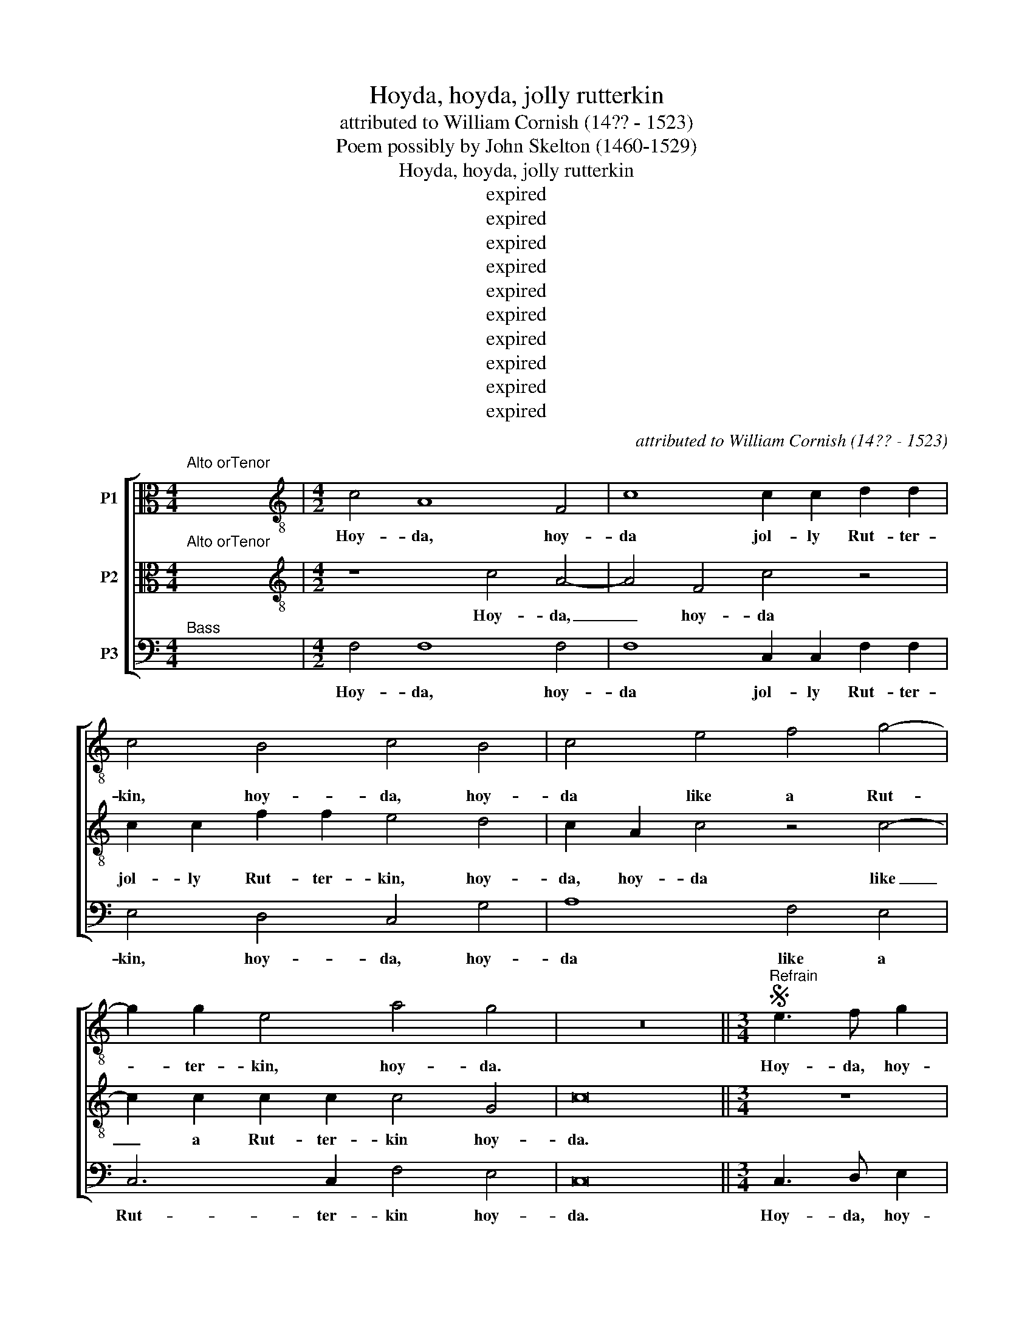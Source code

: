 X:1
T:Hoyda, hoyda, jolly rutterkin
T:attributed to William Cornish (14?? - 1523)
T:Poem possibly by John Skelton (1460-1529)
T:Hoyda, hoyda, jolly rutterkin
T:expired
T:expired
T:expired
T:expired
T:expired
T:expired
T:expired
T:expired
T:expired
T:expired
C:attributed to William Cornish (14?? - 1523)
Z:Poem possibly by
Z:John Skelton (1460-1529)
Z:expired
%%score [ 1 2 3 ]
L:1/8
M:4/4
K:C
V:1 alto transpose=-12 nm="P1"
V:2 alto transpose=-12 nm="P2"
V:3 bass nm="P3"
V:1
"^Alto orTenor" x8 |[M:4/2][K:treble-8] c4 A8 F4 | c8 c2 c2 d2 d2 | c4 B4 c4 B4 | c4 e4 f4 g4- | %5
w: |Hoy- da, hoy-|da jol- ly Rut- ter-|kin, hoy- da, hoy-|da like a Rut-|
 g2 g2 e4 a4 g4 | z16 ||[M:3/4]S"^Refrain" e3 f g2 | a2 (_ba gf) | (g3 f) e2 | f2 (gf ed) | c6 | %12
w: * ter- kin, hoy- da.||Hoy- da, hoy-|da, hoy- * * *|da, _ hoy-|day hoy- * * *|da,|
 z6 | g2 g2 e2 | g4 e2 | f2 f2 e2 | d4 d2 | c4 z2 | c2 c4 | d4 c2 | B4 G2 |[M:4/2] c8 z8 | %22
w: |hoy- da, hoy-|da, like|a Rut- te-|kin hoy-|da,|like a|Rut- ter-|kin hoy-|da,|
 g8 a4 (g2 f2) | (e2 c2) f4 a4 g4- | g2 f2 (f6 ed e4) |S"^End of refrain" f16 || z16 | z16 | %28
w: hoy- da, hoy _|day, _ hoy- da, hoy|_ da, hoy- * * *|da.|||
 z8 a6 a2 | a4 g4 f8 | d4 d4 e8 |[M:3/4] z6 | z6 | a3 (g f2 | e2) e2 e2 |[M:4/2] f8 c4 c4 | c8 e8 | %37
w: In a|cloak with- out|coat or gown,|||to co- *|* ver his|crown, Like a|Rutt- kin|
 c4 A8 F4 | c8 c2 c2 d2 d2 | c4 B4 c4 B4 | c4 e4 f4 g4- | g2 g2 e4 a4 g4 |"^Repeat refrain" z16 || %43
w: Hoy- da, Hoy-|da jol- ly Rut- ter-|kin, hoy- da, hoy-|da like a Rut-|* ter- kin, hoy- da.||
 c6 d2 e4 f4 | g4 a4 (g2 fg f2 g2) | e8 z4 c4 | f4 f2 f2 f4 f4 | g4 e4 f8- | f4 f4 c8 | z8 z4 g4 | %50
w: Rut- ter- kin can|speak no Eng- * * * *|lish, his|tongue run- neth all on|but- tered fish,|_ bes- meared|with|
 a6 f2 g4 f4- | f2 ed e4 f8 | c4 c4 c8 | e8 c4 A4- | A4 F4 c8 | c2 c2 d2 d2 c4 B4 | c4 B4 c4 e4 | %57
w: grease a- bout his|_ _ _ _ dish|like a Rutt-|kin hoy- da,|_ hoy- da,|jol- ly Rut- ter- kin hoy-|day, hoy- da, like|
 f4 g6 g2 e4 | a4 g4"^Repeat refrain" z8 || z16 | z16 | z16 |[M:3/4] z4 g2 | g4 g2 | g4 g2 | %65
w: a Rut- ter- kin|hoy- da.||||A|stoup of|beer up|
 g4 g2 | g3 e f2 | g2 c4 | A4 B2 |[M:4/2] c8 e4 e4 | a8 g4 f4 | e8 c4 c4 | d4 B2 B2 c6 de | %73
w: at a|pluck, at a|pluck, up|at a|pluck, till his|brain be as|wise as a|duck, as a duck, _ _|
 f6 d2 e2 c2 d2 A2 | c2 BA G4 z4 g4 | f6 g2 e8 | c4 c4 c8 | e8 c4 A4- | A4 F4 c8 | %79
w: _ _ _ _ _ _|* * * * a|duck, a duck,|like a Rutt-|kin hoy- da,|_ hoy- da,|
 c2 c2 d2 d2 c4 B4 | c4 B4 c4 e4 | f4 g6 g2 e4 | a4 g4"^Repeat refrain" z8 || z16 | z16 | z16 | %86
w: jol- ly Rut- ter- kin hoy-|da hoy- da, like|a Rut- ter- kin|hoy- da.||||
 f6 e2 f4 e4 | f4 e4 f8 | d4 e4 f8 |[M:3/4] z6 | z6 | z6 | c4 c2 | d4 _B2 | A6 | d3 d d2 | c4 A2 | %97
w: He will piss a|gal- lon pot|full at twice,||||and the|o- ver|plus|un- der the|ta- ble|
 _BB c4 |[M:4/2] A8 c4 c4 | c8 e8 | c4 A8 F4 | c8 c2 c2 d2 d2 | c4 B4 c4 B4 | c4 e4 f4 g4- | %104
w: of the new|guise, like a|Rutt- kin|hoy- da, hoy-|da, jol- ly Rut- ter-|kin hoy- da, hoy-|da, like a Rut-|
 g2 g2 e4 a4 g4 |"^Repeat refrain" z16 |] %106
w: * ter- kin hoy- da.||
V:2
"^Alto orTenor" x8 |[M:4/2][K:treble-8] z8 c4 A4- | A4 F4 c4 z4 | c2 c2 f2 f2 e4 d4 | %4
w: |Hoy- da,|_ hoy- da|jol- ly Rut- ter- kin, hoy-|
 c2 A2 c4 z4 c4- | c2 c2 c2 c2 c4 G4 | c16 ||[M:3/4] z6 | z6 | e3 f g2 | a2 (_ba gf) | e3 f g2 | %12
w: da, hoy- da like|_ a Rut- ter- kin hoy-|da.|||Hoy- da, hoy-|da, hoy- * * *|da, hoy- da,|
 f2 (gf ed) | e6 | c6 | z6 | z6 | g2 g2 e2 | g4 e2 | f2 f2 e2 | d4 d2 |[M:4/2] e6 f2 g4 a4 | %22
w: hoy- da, _ _ _|hoy-|da,|||hoy- da, hoy-|da like|a Rut- ter-|kin hoy-|da, hoy- da, hoy-|
 e4 g4 f6 (ed) | c4 d4 c8 | _B4 A4 G8 | F16 || f6 e2 d4 c4 | _B4 A4 G4 G4 | F4 z4 c6 c2 | %29
w: da, hoy- day, hoy- *|da, hoy- da,|hoy- da, hoy-|da.|Rut- ter- kin is|come un- to our|town, In a|
 c4 c4 d8 | B4 B4 c8 |[M:3/4] c4 c2 | d4 e2 | f4 c2 | _B2 B2 G2 |[M:4/2] A8 z4 G4 | A4 F4 c8 | %37
w: cloak with- out|coat or gown,|Save a|rag- ged|hood to|co- ver his|crown, Like|a Rutt- kin|
 z8 c4 A4- | A4 F4 c4 z4 | c2 c2 f2 f2 e4 d4 | c2 A2 c4 z4 c4- | c2 c2 c2 c2 c4 G4 | c16 || %43
w: Hoy- da,|_ Hoy- da|jol- ly Rut- ter- kin, hoy-|da, hoy- da like|_ a Rut- ter- kin hoy-|da.|
 c6 B2 c4 d4 | e4 c4 (B2 cB c2 B2) | c8 z8 | z16 | z8 A8 | d8 c4 A4- | A4 A4 _B4 c4- | %50
w: Rut- ter- kin can|speak no Eng- * * * *|lish,||bes-|meared with grease|_ a- bout his|
 c4 d4 c6 (_BA) | G8 F8 | z4 G4 A4 F4 | c8 z8 | c4 A8 F4 | c4 z4 c2 c2 f2 f2 | e4 d4 c2 G2 c4 | %57
w: _ dish, a- bout _|his dish,|like a Rutt-|kin|hoy- da, hoy-|da, jol- ly Rut- ter-|kin hoy- da, hoy- da,|
 z4 c6 c2 c2 c2 | c4 G4 c8 || c12 G4 | A4 B4 c6 B2 | c4 d4 (B6 AG |[M:3/4] c4) e2 | e4 e2 | d4 d2 | %65
w: like a Rut- ter-|kin hoy- da.|Rut- ter-|kin shall bring you|all good luck, _ _|_ A|stoup of|beer up|
 e4 d2 | e3 d c2 | g2 (f2 g2) | (a3 g) f2 |[M:4/2] e8 z8 | z16 | z16 | z8 e4 e4 | a8 g4 f4 | %74
w: at a|pluck, at a|pluck, up _|at _ a|pluck,|||till his|brain be as|
 e8 c4 c4 | A4 B4 c8 | z4 G4 A4 F4 | c8 z8 | c4 A8 F4 | c4 z4 c2 c2 f2 f2 | e4 d4 c2 G2 c4 | %81
w: wise as a|duck, a duck,|like a Rutt-|kin|hoy- da, hoy-|day, jol- ly Rut- ter-|kin hoy- da, hoy- da,|
 z4 c6 c2 c2 c2 | c4 G4 c8 || z4 F4 A4 _B4 | c4 d4 c4 A4 | (G8 F8) | c6 c2 c4 c4 | c4 c4 c8 | %88
w: like a Rut- ter-|kin hoy- da.|When Rut- ter-|kin from board will|rise _|he will piss a|gal- lon pot|
 _B4 G4 A8 |[M:3/4] c4 c2 | _B4 G2 | A6 | z6 | z6 | f2 f2 f2 | f4 g2 | a2 _ba gf | e2 f2 e2 | %98
w: full at twice,|and the|o- ver-|plus|||of the new|guise, _|of _ _ _ _|the _ new|
[M:4/2] f8 z4 G4 | A4 F4 c8 | z8 c4 A4- | A4 F4 c4 z4 | c2 c2 f2 f2 e4 d4 | c2 G2 c4 z4 c4- | %104
w: guise, like|a Rutt- kin|hoy- da,|_ hoy- da,|jol- ly Rut- ter- kin hoy-|da, hoy- da, like|
 c2 c2 c2 c2 c4 G4 | c16 |] %106
w: _ a Rut- ter- kin hoy-|da.|
V:3
"^Bass" x8 |[M:4/2] F,4 F,8 F,4 | F,8 C,2 C,2 F,2 F,2 | E,4 D,4 C,4 G,4 | A,8 F,4 E,4 | %5
w: |Hoy- da, hoy-|da jol- ly Rut- ter-|kin, hoy- da, hoy-|da like a|
 C,6 C,2 F,4 E,4 | C,16 ||[M:3/4] C,3 D, E,2 | F,2 (G,F, E,D,) | C,6 | z6 | C3 D E2 | D4 G,2 | %13
w: Rut- ter- kin hoy-|da.|Hoy- da, hoy-|da, hoy- * * *|day,||Hoy- da, hoy-|da, hoy-|
 C4 C2 | C4 C2 | D2 D2 C2 | B,4 G,2 | C4 z2 | C,4 E,2 | D,2 _B,,2 C,2 | G,6 | %21
w: da, hoy-|da, like|a Rut- ter-|kin hoy-|da,|like a|Rut- ter- kin|hoy-|
[M:4/2] C,6 D,2 E,4 F,4 | C,8 F,6 G,2 | A,4 _B,4 F,4 C,4 | D,4 F,4 C,8 | F,16 || F,6 F,2 F,4 F,4 | %27
w: da, hoy- da, hoy-|da, hoy- da,|hoy- da, hoy- da,|hoy- da, hoy-|da.|Rut- ter- kin is|
 F,4 F,4 G,4 C,4 | F,8 F,6 F,2 | F,4 E,4 D,8 | G,4 G,4 C,8 |[M:3/4] F,4 A,2 | _B,4 G,2 | F,4 A,2 | %34
w: come un- to our|town, In a|cloak with- out|coat or gown,|Save a|rag- ged|hood to|
 G,2 G,2 G,2 |[M:4/2] F,8 E,4 E,4 | F,4 F,4 C,8 | F,4 F,8 F,4 | F,8 C,2 C,2 F,2 F,2 | %39
w: co- ver his|crown, Like a|Rut- te- kin|Hoy- da, Hoy-|dy jol- ly Rut- ter-|
 E,4 D,4 C,4 G,4 | A,8 F,4 E,4 | C,6 C,2 F,4 E,4 | C,16 || z16 | z16 | z4 C,4 F,4 F,2 F,2 | %46
w: kin, hoy- da, hoy-|da like a|Rut- ter- kin hoy-|da.|||His tongue run- neth|
 F,4 F,4 A,4 _B,4 | G,8 z4 F,4 | _B,8 A,4 F,4- | F,4 F,4 G,4 C,4 | F,4 D,4 E,4 F,4 | C,8 F,8 | %52
w: all on but- tered|fish, be-|smeared with grease|_ a- bout his|dish, a- bout his|dish, _|
 E,4 E,4 F,8 | C,8 F,4 F,4- | F,4 F,4 F,8 | C,2 C,2 F,2 F,2 E,4 D,4 | C,4 G,4 A,8 | %57
w: like a Rutt-|kin hoy- da,|_ hoy- da,|jol- ly Rut- ter- kin hoy-|da, hoy- da,|
 F,4 E,4 C,6 C,2 | F,4 E,4 C,8 || C,12 E,4 | F,4 G,4 A,4 G,4 | E,4 (D,6 E,F, G,4) |[M:3/4] C,4 C2 | %63
w: like a Rut- ter-|kin hoy- da.|Rut- ter-|kin shall bring you|all good _ _ _|luck, A|
 C4 C2 | G,4 B,2 | C4 G,2 | C3 B, A,2 | G,2 A,2 E,2 | F,2 E,2 D,2 |[M:4/2] C,8 C4 C4 | F,8 C4 D4 | %71
w: stoup of|beer up|at a|pluck, at a|pluck, at a|pluck, _ _|_ till his|brain be as|
 (C4 G,4) A,2 G,2 F,2 E,2 | D,4 G,4 C,8 | z16 | C,8 E,8 | D,8 C,8 | E,4 E,4 F,8 | C,8 F,4 F,4- | %78
w: wise _ as _ _ _|_ a duck,||as _|a duck,|like a Rutt-|kin hoy- da,|
 F,4 F,4 F,8 | C,2 C,2 F,2 F,2 E,4 D,4 | C,4 G,4 A,8 | F,4 E,4 C,6 C,2 | F,4 E,4 C,8 || %83
w: _ hoy- da,|jol- ly Rut- ter- kin hoy-|da, hoy- da,|like a Rut- ter-|kin hoy- da.|
 F,8 F,4 G,4 | A,4 _B,4 A,4 F,4 | (G,4 F,2 E,2 F,8) | F,6 C,2 F,4 C,4 | F,4 C,4 F,4 A,4 | G,8 F,8 | %89
w: When Rut- ter-|kin from board will|rise, _ _ _|he will piss a|gal- lon pot full|at twice,|
[M:3/4] F,4 F,2 | D,4 E,2 | F,6 | A,2 A,2 A,2 | _B,4 G,2 | F,3 G, A,2 | D,4 E,2 | F,3 G, A,2 | %97
w: and the|o- ver-|plus|un- der the|ta- ble|of the new|guise, _|of the new|
 G,2 F,2 G,2 |[M:4/2] F,8 E,4 E,4 | F,8 C,8 | F,4 F,8 F,4 | F,8 C,2 C,2 F,2 F,2 | %102
w: guise, _ _|_ like a|Rutt- kin|hoy- da, hoy-|da, jol- ly Rut- ter-|
"^Source is \"A General History of the Science and Practice of Music\" by Sir John Hawkins, page 370 in the1853 edition. Lyrics have been altered to follow modern editions of this poem, except that \"Rutterkin\" iscontracted to \"Ruttkin\" rather than \"Rutter\". According to Hawkins and others the song is a satire on thedrunken Flemings who came to England with Anne of Cleves on her marriage to King Henry VIII, but bothCornish and Skelton had died over a decade before that event. The OED indicates that \"rutterkin\" means \"aswaggering gallant or bully\" and that \"hoyda\" or \"heyday\" is \"an exclamation of gaiety or amusement\"." E,4 D,4 C,4 G,4 | %103
w: kin hoy- da, hoy-|
 A,8 F,4 E,4 | C,6 C,2 F,4 E,4 | C,16 |] %106
w: da, like a|Rut- ter- kin hoy-|da.|

